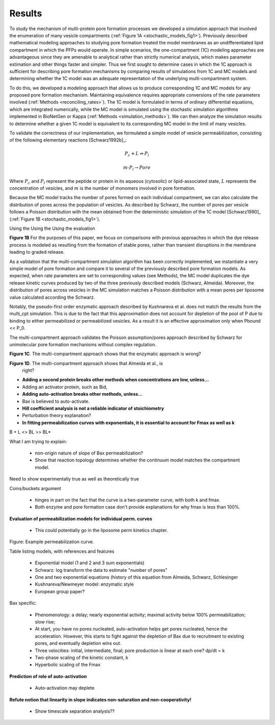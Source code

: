 Results
=======

To study the mechanism of multi-protein pore formation processes we developed a
simulation approach that involved the enumeration of many vesicle compartments
(:ref:`Figure 1A <stochastic_models_fig1>`). Previously described mathematical
modeling approaches to studying pore formation treated the model membranes as
an undifferentiated lipid compartment in which the PFPs would operate. In
simple scenarios, the one-compartment (1C) modeling approaches are advantageous
since they are amenable to analytical rather than strictly numerical analysis,
which makes parameter estimation and other things faster and simpler. Thus we
first sought to determine cases in which the 1C approach is sufficient for
describing pore formation mechanisms by comparing results of simulations from
1C and MC models and determining whether the 1C model was an adequate
representation of the underlying multi-compartment system.

To do this, we developed a modeling approach that allows us to produce
corresponding 1C and MC models for any proposed pore formation mechanism.
Maintaining equivalence requires appropriate conversions of the rate parameters
involved (:ref:`Methods <reconciling_rates>`). The 1C model is formulated
in terms of ordinary differential equations, which are integrated numerically,
while the MC model is simulated using the stochastic simulation algorithms
implemented in BioNetGen or Kappa (:ref:`Methods <simulation_methods>`). We
can then analyze the simulation results to determine whether a given 1C model
is equivalent to its corresponding MC model in the limit of many vesicles.

To validate the correctness of our implementation, we formulated a simple
model of vesicle permeabilization, consisting of the following
elementary reactions [Schwarz1992b]_:

.. math::

    P_c + L \rightleftharpoons P_l

.. math::

    m \cdot P_l \rightarrow Pore

Where :math:`P_c` and :math:`P_l` represent the peptide or protein in its
aqueous (cytosolic) or lipid-associated state, :math:`L` represents the
concentration of vesicles, and :math:`m` is the number of monomers involved
in pore formation.

Because the MC model tracks the number of pores formed on each individual
compartment, we can also calculate the distribution of pores across the
population of vesicles. As described by Schwarz, the number of pores per
vesicle follows a Poisson distribution with the mean obtained from the
deterministic simulation of the 1C model [Schwarz1990]_ (:ref:`Figure 1B
<stochastic_models_fig1>`).

Using the 
Using the 
Using the evaluation

**Figure 1B** For the purposes of this paper, we focus on comparisons with
previous approaches in which the dye release process is modeled as resulting
from the formation of stable pores, rather than transient disruptions in the membrane leading to graded release.

As a validation that the multi-compartment simulation algorithm has been
correctly implemented, we instantiate a very simple model of pore formation and
compare it to several of the previously described pore formation models. As
expected, when rate parameters are set to corresponding values (see Methods),
the MC model duplicates the dye release kinetic curves produced by two of the
three previously described models (Schwarz, Almeida). Moreover, the
distribution of pores across vesicles in the MC simulation matches a Poisson
distribution with a mean pores per liposome value calculated according the
Schwarz.

Notably, the pseudo-first order enzymatic approach described by Kushnareva et
al. does not match the results from the multi_cpt simulation. This is due to
the fact that this approximation does not account for depletion of the pool of
P due to binding to either permeabilized or permeabilized vesicles. As a result
it is an effective approximation only when Pbound << P_0.

The multi-compartment approach validates the Poisson assumption/pores approach
described by Schwarz for unimolecular pore formation mechanisms without complex
regulation.

**Figure 1C**. The multi-compartment approach shows that the enzymatic approach
is wrong?

**Figure 1D**. The multi-compartment approach shows that Almeida et al., is
  right?

* **Adding a second protein breaks other methods when concentrations are
  low, unless...**

* Adding an activator protein, such as Bid,

* **Adding auto-activation breaks other methods, unless...**

* Bax is believed to auto-activate.

* **Hill coefficient analysis is not a reliable indicator of stoichiometry**

* Perturbation theory explanation?

* **In fitting permeabilization curves with exponentials, it is essential to
  account for Fmax as well as k**


B + L <> BL >> BL*

What I am trying to explain:

    - non-origin nature of slope of Bax permeabilization?

    - Show that reaction topology determines whether the continuum model
      matches the compartment model.

Need to show experimentally true as well as theoretically true

Coins/buckets argument

    - hinges in part on the fact that the curve is a two-parameter curve, with
      both k and fmax.

    - Both enzyme and pore formation case don't provide explanations for why
      fmax is less than 100%.

**Evaluation of permeabilization models for individual perm. curves**

    - This could potentially go in the liposome perm kinetics chapter.

Figure: Example permeabilization curve.

Table listing models, with references and features

    - Exponential model (1 and 2 and 3 sum exponentials)

    - Schwarz: log transform the data to estimate "number of pores"

    - One and two exponential equations (history of this equation from Almeida,
      Schwarz, Schlesinger

    - Kushnareva/Newmeyer model: enzymatic style

    - European group paper?

Bax specific:

    - Phenomenology: a delay; nearly exponential activity; maximal activity
      below 100% permeabilization; slow rise;

    - At start, you have no pores nucleated, auto-activation helps
      get pores nucleated, hence the acceleration. However, this
      starts to fight against the depletion of Bax due to recruitment
      to existing pores, and eventually depletion wins out.

    - Three velocities: initial, intermediate, final; pore production is
      linear at each one? dp/dt = k

    - Two-phase scaling of the kinetic constant, k

    - Hyperbolic scaling of the Fmax

**Prediction of role of auto-activation**

    - Auto-activation may deplete 

**Refute notion that linearity in slope indicates non-saturation and
non-cooperativity!**

    - Show timescale separation analysis??


